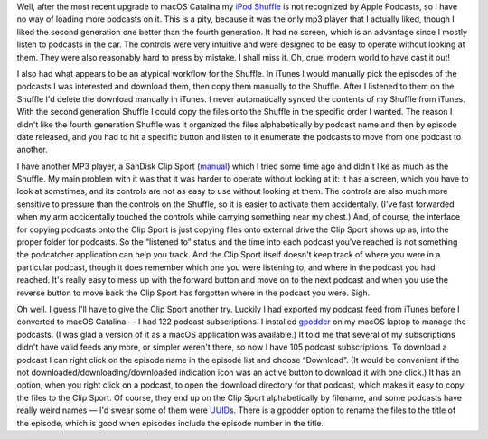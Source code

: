 .. title: Apple Podcasts doesn't recognize my iPod Shuffle
.. slug: apple-podcasts-doesnt-recognize-my-ipod-shuffle
.. date: 2019-11-09 19:00:47 UTC-05:00
.. tags: ipod,shuffle,apple podcasts,mp3 player,clip sport
.. category: electronics
.. link: 
.. description: 
.. type: text

Well, after the most recent upgrade to macOS Catalina my `iPod
Shuffle`_ is not recognized by Apple Podcasts, so I have no way of
loading more podcasts on it.  This is a pity, because it was the only
mp3 player that I actually liked, though I liked the second generation
one better than the fourth generation.  It had no screen, which is an
advantage since I mostly listen to podcasts in the car.  The controls
were very intuitive and were designed to be easy to operate without
looking at them.  They were also reasonably hard to press by
mistake. I shall miss it.  Oh, cruel modern world to have cast it out!

I also had what appears to be an atypical workflow for the Shuffle.
In iTunes I would manually pick the episodes of the podcasts I was
interested and download them, then copy them manually to the Shuffle.
After I listened to them on the Shuffle I'd delete the download
manually in iTunes.  I never automatically synced the contents of my
Shuffle from iTunes.  With the second generation Shuffle I could copy
the files onto the Shuffle in the specific order I wanted.  The reason
I didn't like the fourth generation Shuffle was it organized the files
alphabetically by podcast name and then by episode date released, and
you had to hit a specific button and listen to it enumerate the
podcasts to move from one podcast to another.

I have another MP3 player, a SanDisk Clip Sport (manual_) which I
tried some time ago and didn't like as much as the Shuffle.  My main
problem with it was that it was harder to operate without looking at
it: it has a screen, which you have to look at sometimes, and its
controls are not as easy to use without looking at them.  The controls
are also much more sensitive to pressure than the controls on the
Shuffle, so it is easier to activate them accidentally.  (I've
fast forwarded when my arm accidentally touched the controls while
carrying something near my chest.)  And, of course, the interface for
copying podcasts onto the Clip Sport is just copying files onto
external drive the Clip Sport shows up as, into the proper folder for
podcasts. So the “listened to” status and the time into each podcast
you've reached is not something the podcatcher application can help
you track.  And the Clip Sport itself doesn't keep track of where you
were in a particular podcast, though it does remember which one you
were listening to, and where in the podcast you had reached.  It's
really easy to mess up with the forward button and move on to the next
podcast and when you use the reverse button to move back the Clip
Sport has forgotten where in the podcast you were.  Sigh.

Oh well.  I guess I'll have to give the Clip Sport another try.
Luckily I had exported my podcast feed from iTunes before I converted
to macOS Catalina — I had 122 podcast subscriptions.  I installed
gpodder_ on my macOS laptop to manage the podcasts. (I was glad a
version of it as a macOS application was available.) It told me that
several of my subscriptions didn't have valid feeds any more, or
simpler weren't there, so now I have 105 podcast subscriptions.  To
download a podcast I can right click on the episode name in the
episode list and choose “Download”.  (It would be convenient if the
not downloaded/downloading/downloaded indication icon was an active
button to download it with one click.)  It has an option, when you
right click on a podcast, to open the download directory for that
podcast, which makes it easy to copy the files to the Clip Sport.  Of
course, they end up on the Clip Sport alphabetically by filename, and
some podcasts have really weird names — I'd swear some of them were
UUID_\ s.  There is a gpodder option to rename the files to the title
of the episode, which is good when episodes include the episode number
in the title.

.. _`iPod Shuffle`: https://en.wikipedia.org/wiki/IPod_Shuffle
.. _manual: http://downloads.sandisk.com/downloads/um/clipsport-um.pdf
.. _gpodder: https://gpodder.github.io/
.. _UUID: https://en.wikipedia.org/wiki/Universally_unique_identifier
